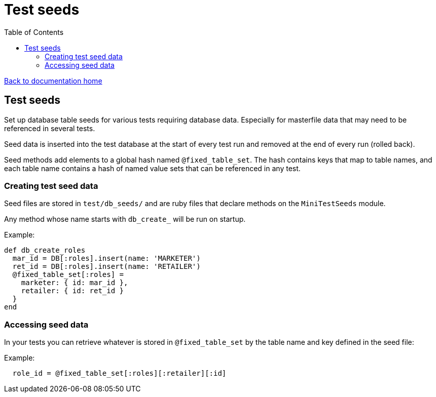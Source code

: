 = Test seeds
:toc:

link:/developer_documentation/start.adoc[Back to documentation home]

== Test seeds

Set up database table seeds for various tests requiring database data. Especially for masterfile data that may need to be referenced in several tests.

Seed data is inserted into the test database at the start of every test run and removed at the end of every run (rolled back).

Seed methods add elements to a global hash named `@fixed_table_set`. The hash contains keys that map to table names, and each table name contains a hash of named value sets that can be referenced in any test.

=== Creating test seed data

Seed files are stored in `test/db_seeds/` and are ruby files that declare methods on the `MiniTestSeeds` module.

Any method whose name starts with `db_create_` will be run on startup.

Example:
[source,ruby]
----
def db_create_roles
  mar_id = DB[:roles].insert(name: 'MARKETER')
  ret_id = DB[:roles].insert(name: 'RETAILER')
  @fixed_table_set[:roles] = 
    marketer: { id: mar_id },
    retailer: { id: ret_id }
  }
end
----

=== Accessing seed data

In your tests you can retrieve whatever is stored in `@fixed_table_set` by the table name and key defined in the seed file:

Example:
[source,ruby]
----
  role_id = @fixed_table_set[:roles][:retailer][:id]
----
